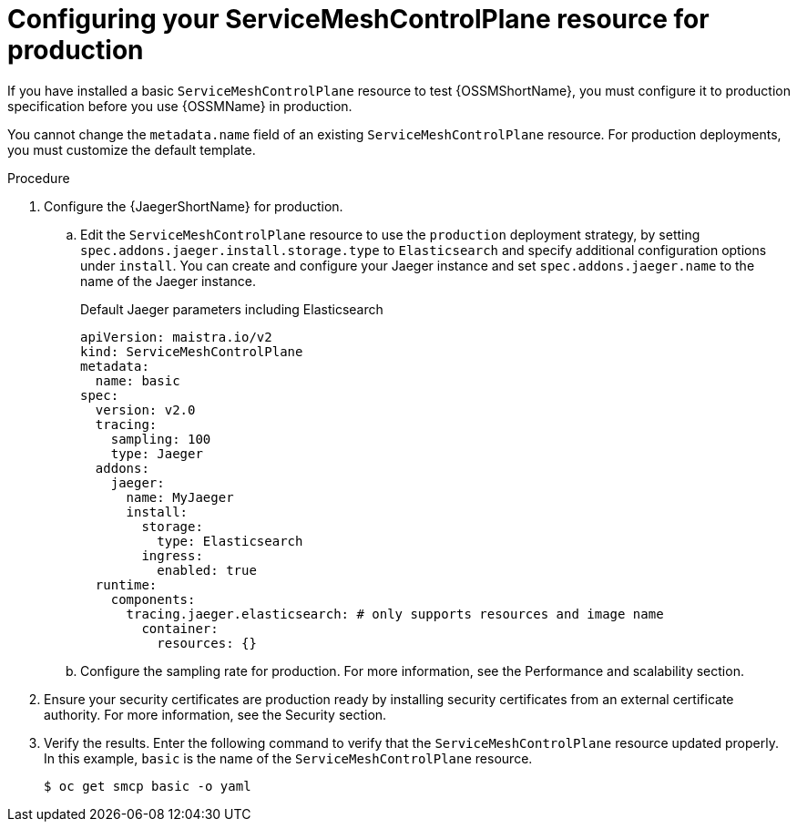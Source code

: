// Module included in the following assemblies:
//
// * service_mesh/v2x/ossm-deploy-production.adoc

:_content-type: PROCEDURE
[id="ossm-smcp-prod_{context}"]
= Configuring your ServiceMeshControlPlane resource for production

If you have installed a basic `ServiceMeshControlPlane` resource to test {OSSMShortName}, you must configure it to production specification before you use {OSSMName} in production.

You cannot change the `metadata.name` field of an existing `ServiceMeshControlPlane` resource. For production deployments, you must customize the default template.

.Procedure

. Configure the {JaegerShortName} for production.
+
.. Edit the `ServiceMeshControlPlane` resource to use the `production` deployment strategy, by setting `spec.addons.jaeger.install.storage.type` to `Elasticsearch` and specify additional configuration options under `install`. You can create and configure your Jaeger instance and set `spec.addons.jaeger.name` to the name of the Jaeger instance.
+
.Default Jaeger parameters including Elasticsearch
[source,yaml]
----
apiVersion: maistra.io/v2
kind: ServiceMeshControlPlane
metadata:
  name: basic
spec:
  version: v2.0
  tracing:
    sampling: 100
    type: Jaeger
  addons:
    jaeger:
      name: MyJaeger
      install:
        storage:
          type: Elasticsearch
        ingress:
          enabled: true
  runtime:
    components:
      tracing.jaeger.elasticsearch: # only supports resources and image name
        container:
          resources: {}
----

.. Configure the sampling rate for production. For more information, see the Performance and scalability section.

. Ensure your security certificates are production ready by installing security certificates from an external certificate authority. For more information, see the Security section.

. Verify the results. Enter the following command to verify that the `ServiceMeshControlPlane` resource updated properly. In this example, `basic` is the name of the `ServiceMeshControlPlane` resource.
+
[source,terminal]
----
$ oc get smcp basic -o yaml
----
